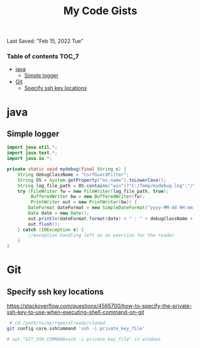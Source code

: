 #+TITLE: My Code Gists
Last Saved: "Feb 15, 2022 Tue"

*** Table of contents                                                                   :TOC_7:
- [[#java][java]]
  - [[#simple-logger][Simple logger]]
- [[#git][Git]]
  - [[#specify-ssh-key-locations][Specify ssh key locations]]

* java

** Simple logger

#+begin_src java
import java.util.*;
import java.text.*;
import java.io.*;

private static void mydebug(final String s) {
    String debugClassName = "CsrfGuardFilter";
    String OS = System.getProperty("os.name").toLowerCase();
    String log_file_path = OS.contains("win")?"C:/Temp/mydebug.log":"/tmp/mydebug.log";
    try (FileWriter fw = new FileWriter(log_file_path, true);
         BufferedWriter bw = new BufferedWriter(fw);
         PrintWriter out = new PrintWriter(bw)) {
        DateFormat dateFormat = new SimpleDateFormat("yyyy-MM-dd HH:mm:ss");
        Date date = new Date();
        out.println(dateFormat.format(date) + " : " + debugClassName + " : " + s);
        out.flush();
    } catch (IOException e) {
        //exception handling left as an exercise for the reader
    }
}
#+end_src

* Git

** Specify ssh key locations

https://stackoverflow.com/questions/4565700/how-to-specify-the-private-ssh-key-to-use-when-executing-shell-command-on-git

#+begin_src bash
 # cd /path/to/my/repo/already/cloned
git config core.sshCommand 'ssh -i private_key_file'

# set "GIT_SSH_COMMAND=ssh -i private_key_file" in windows
#+end_src
